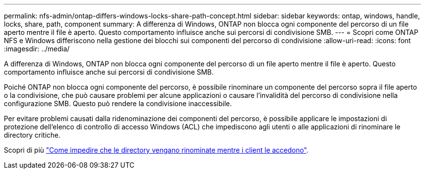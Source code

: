 ---
permalink: nfs-admin/ontap-differs-windows-locks-share-path-concept.html 
sidebar: sidebar 
keywords: ontap, windows, handle, locks, share, path, component 
summary: A differenza di Windows, ONTAP non blocca ogni componente del percorso di un file aperto mentre il file è aperto. Questo comportamento influisce anche sui percorsi di condivisione SMB. 
---
= Scopri come ONTAP NFS e Windows differiscono nella gestione dei blocchi sui componenti del percorso di condivisione
:allow-uri-read: 
:icons: font
:imagesdir: ../media/


[role="lead"]
A differenza di Windows, ONTAP non blocca ogni componente del percorso di un file aperto mentre il file è aperto. Questo comportamento influisce anche sui percorsi di condivisione SMB.

Poiché ONTAP non blocca ogni componente del percorso, è possibile rinominare un componente del percorso sopra il file aperto o la condivisione, che può causare problemi per alcune applicazioni o causare l'invalidità del percorso di condivisione nella configurazione SMB. Questo può rendere la condivisione inaccessibile.

Per evitare problemi causati dalla ridenominazione dei componenti del percorso, è possibile applicare le impostazioni di protezione dell'elenco di controllo di accesso Windows (ACL) che impediscono agli utenti o alle applicazioni di rinominare le directory critiche.

Scopri di più link:https://kb.netapp.com/Advice_and_Troubleshooting/Data_Storage_Software/ONTAP_OS/How_to_prevent_directories_from_being_renamed_while_clients_are_accessing_them["Come impedire che le directory vengano rinominate mentre i client le accedono"^].
